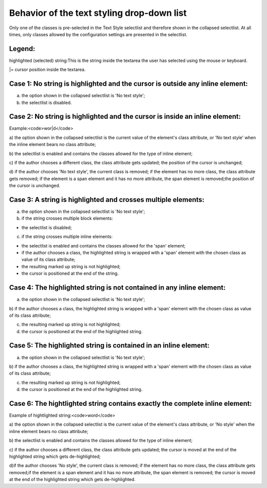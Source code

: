 ﻿.. include:: /Includes.rst.txt



.. _styling-drop-down-behavior:

Behavior of the text styling drop-down list
^^^^^^^^^^^^^^^^^^^^^^^^^^^^^^^^^^^^^^^^^^^

Only one of the classes is pre-selected in the Text Style selectlist
and therefore shown in the collapsed selectlist. At all times, only
classes allowed by the configuration settings are presented in the
selectlist.


.. _styling-legend:

Legend:
"""""""

highlighted (selected) string:This is the string inside the textarea
the user has selected using the mouse or keyboard.

\|= cursor position inside the textarea.


.. _styling-case-1-no-string-is-highlighted-and-the-cursor-is-outside-any-inline-element:

Case 1: No string is highlighted and the cursor is outside any inline element:
""""""""""""""""""""""""""""""""""""""""""""""""""""""""""""""""""""""""""""""

a) the option shown in the collapsed selectlist is 'No text style';

b) the selectlist is disabled.


.. _styling-case-2-no-string-is-highlighted-and-the-cursor-is-inside-an-inline-element:

Case 2: No string is highlighted and the cursor is inside an inline element:
""""""""""""""""""""""""""""""""""""""""""""""""""""""""""""""""""""""""""""

Example:<code>wor\|d</code>

a) the option shown in the collapsed selectlist is the current value
of the element's class attribute, or 'No text style' when the inline
element bears no class attribute;

b) the selectlist is enabled and contains the classes allowed for the
type of inline element;

c) if the author chooses a different class, the class attribute gets
updated; the position of the cursor is unchanged;

d) if the author chooses 'No text style', the current class is
removed; if the element has no more class, the class attribute gets
removed; if the element is a span element and it has no more
attribute, the span element is removed;the position of the cursor is
unchanged.


.. _styling-case-3-a-string-is-highlighted-and-crosses-multiple-elements:

Case 3: A string is highlighted and crosses multiple elements:
""""""""""""""""""""""""""""""""""""""""""""""""""""""""""""""

a) the option shown in the collapsed selectlist is 'No text style';

b) if the string crosses multiple block elements:

- the selectlist is disabled;

c) if the string crosses multiple inline elements:

- the selectlist is enabled and contains the classes allowed for the
  'span' element;

- if the author chooses a class, the highlighted string is wrapped with
  a 'span' element with the chosen class as value of its class
  attribute;

- the resulting marked up string is not highlighted;

- the cursor is positioned at the end of the string.


.. _styling-case-4-the-highlighted-string-is-not-contained-in-any-inline-element:

Case 4: The highlighted string is not contained in any inline element:
""""""""""""""""""""""""""""""""""""""""""""""""""""""""""""""""""""""

a) the option shown in the collapsed selectlist is 'No text style';

b) if the author chooses a class, the highlighted string is wrapped
with a 'span' element with the chosen class as value of its class
attribute;

c) the resulting marked up string is not highlighted;

d) the cursor is positioned at the end of the highlighted string.


.. _styling-case-5-the-highlighted-string-is-contained-in-an-inline-element:

Case 5: The highlighted string is contained in an inline element:
"""""""""""""""""""""""""""""""""""""""""""""""""""""""""""""""""

a) the option shown in the collapsed selectlist is 'No text style';

b) if the author chooses a class, the highlighted string is wrapped
with a 'span' element with the chosen class as value of its class
attribute;

c) the resulting marked up string is not highlighted;

d) the cursor is positioned at the end of the highlighted string.


.. _styling-case-6-the-hightlighted-string-contains-exactly-the-complete-inline-element:

Case 6: The hightlighted string contains exactly the complete inline element:
"""""""""""""""""""""""""""""""""""""""""""""""""""""""""""""""""""""""""""""

Example of hightlighted string:<code>word</code>

a) the option shown in the collapsed selectlist is the current value
of the element's class attribute, or 'No style' when the inline
element bears no class attribute;

b) the selectlist is enabled and contains the classes allowed for the
type of inline element;

c) if the author chooses a different class, the class attribute gets
updated; the cursor is moved at the end of the highlighted string
which gets de-highlighted;

d)if the author chooses 'No style', the current class is removed; if
the element has no more class, the class attribute gets removed;if the
element is a span element and it has no more attribute, the span
element is removed; the cursor is moved at the end of the highlighted
string which gets de-highlighted.

